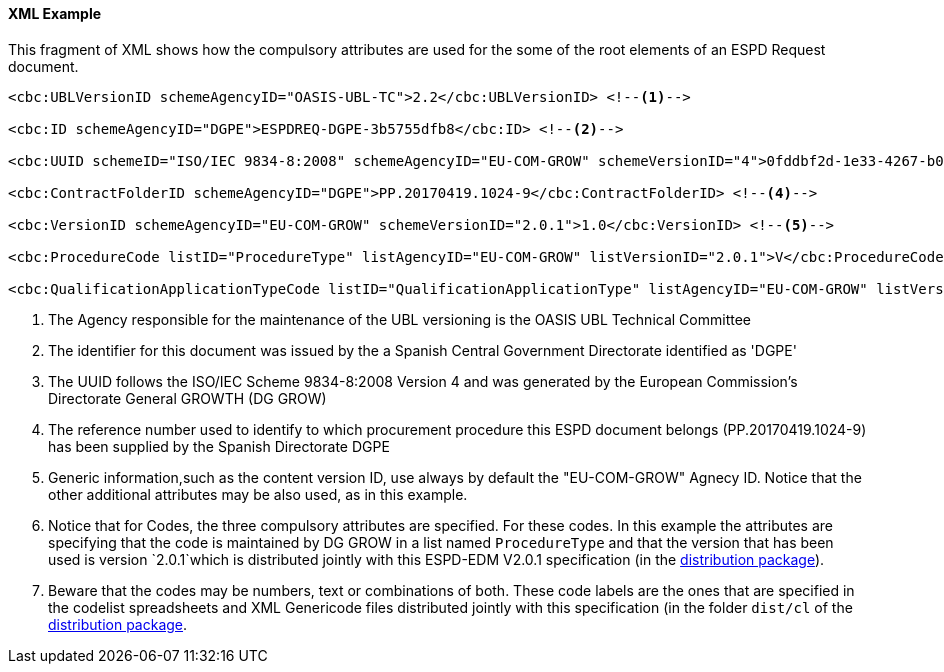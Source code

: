 

==== XML Example

This fragment of XML shows how the compulsory attributes are used for the some of the root elements of an ESPD Request document.

[source,xml]
----
<cbc:UBLVersionID schemeAgencyID="OASIS-UBL-TC">2.2</cbc:UBLVersionID> <!--1-->

<cbc:ID schemeAgencyID="DGPE">ESPDREQ-DGPE-3b5755dfb8</cbc:ID> <!--2-->

<cbc:UUID schemeID="ISO/IEC 9834-8:2008" schemeAgencyID="EU-COM-GROW" schemeVersionID="4">0fddbf2d-1e33-4267-b04f-52b59b72ccb6</cbc:UUID> <!--3-->

<cbc:ContractFolderID schemeAgencyID="DGPE">PP.20170419.1024-9</cbc:ContractFolderID> <!--4-->

<cbc:VersionID schemeAgencyID="EU-COM-GROW" schemeVersionID="2.0.1">1.0</cbc:VersionID> <!--5--> 

<cbc:ProcedureCode listID="ProcedureType" listAgencyID="EU-COM-GROW" listVersionID="2.0.1">V</cbc:ProcedureCode> <!--6-->

<cbc:QualificationApplicationTypeCode listID="QualificationApplicationType" listAgencyID="EU-COM-GROW" listVersionID="2.0.1">SELFCONTAINED</cbc:QualificationApplicationTypeCode> <!--7-->
----
<1> The Agency responsible for the maintenance of the UBL versioning is the OASIS UBL Technical Committee
<2> The identifier for this document was issued by the a Spanish Central Government Directorate identified as 'DGPE'
<3> The UUID follows the ISO/IEC Scheme 9834-8:2008 Version 4 and was generated by the European Commission's Directorate General GROWTH (DG GROW)
<4> The reference number used to identify to which procurement procedure this ESPD document belongs (PP.20170419.1024-9) has been supplied by the Spanish Directorate DGPE
<5> Generic information,such as the content version ID, use always by default the "EU-COM-GROW" Agnecy ID. Notice that the other additional attributes may be also used, as in this example.
<6> Notice that for Codes, the three compulsory attributes are specified. For these codes. In this example the attributes are specifying that the code is maintained by DG GROW in a list named `ProcedureType` and that the version that has been used is version `2.0.1`which is distributed jointly with this ESPD-EDM V2.0.1 specification (in the link:./dist[distribution package]).
<7> Beware that the codes may be numbers, text or combinations of both. These code labels are the ones that are specified in the codelist spreadsheets and XML Genericode files distributed jointly with this specification (in the folder `dist/cl` of the link:./dist[distribution package].
